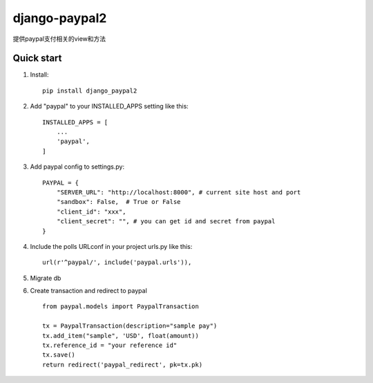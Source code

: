 ==============
django-paypal2
==============

提供paypal支付相关的view和方法

Quick start
-----------
1. Install::

    pip install django_paypal2


2. Add "paypal" to your INSTALLED_APPS setting like this::

    INSTALLED_APPS = [
        ...
        'paypal',
    ]

3. Add paypal config to settings.py::

    PAYPAL = {
        "SERVER_URL": "http://localhost:8000", # current site host and port
        "sandbox": False,  # True or False
        "client_id": "xxx",
        "client_secret": "", # you can get id and secret from paypal
    }

4. Include the polls URLconf in your project urls.py like this::

    url(r'^paypal/', include('paypal.urls')),

5. Migrate db


6. Create transaction and redirect to paypal ::

    from paypal.models import PaypalTransaction

    tx = PaypalTransaction(description="sample pay")
    tx.add_item("sample", 'USD', float(amount))
    tx.reference_id = "your reference id"
    tx.save()
    return redirect('paypal_redirect', pk=tx.pk)

